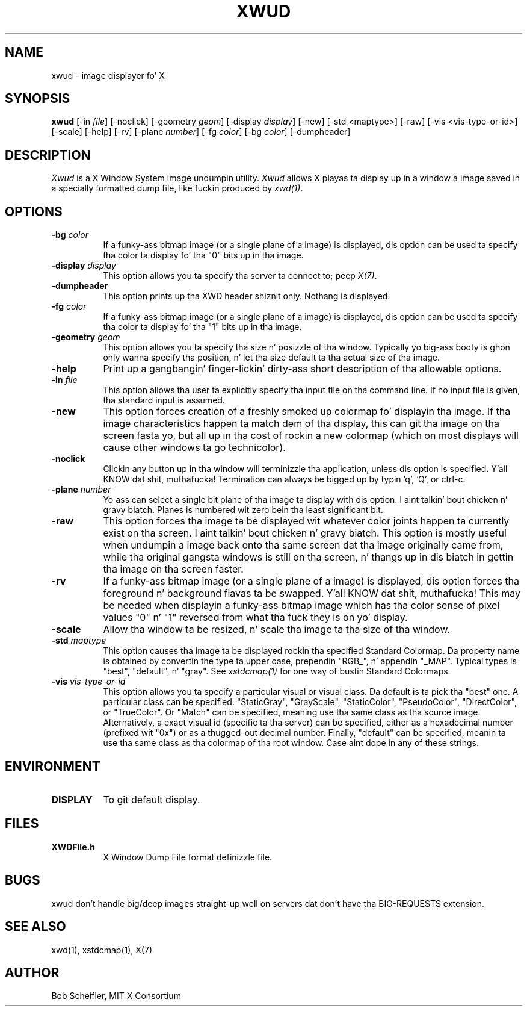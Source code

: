 .\" Copyright 1988, 1998  Da Open Group
.\" 
.\" Permission ta use, copy, modify, distribute, n' push dis software n' its
.\" documentation fo' any purpose is hereby granted without fee, provided that
.\" tha above copyright notice step tha fuck up in all copies n' dat both that
.\" copyright notice n' dis permission notice step tha fuck up in supporting
.\" documentation.
.\" 
.\" Da above copyright notice n' dis permission notice shall be included
.\" up in all copies or substantial portionz of tha Software.
.\" 
.\" THE SOFTWARE IS PROVIDED "AS IS", WITHOUT WARRANTY OF ANY KIND, EXPRESS
.\" OR IMPLIED, INCLUDING BUT NOT LIMITED TO THE WARRANTIES OF
.\" MERCHANTABILITY, FITNESS FOR A PARTICULAR PURPOSE AND NONINFRINGEMENT.
.\" IN NO EVENT SHALL THE OPEN GROUP BE LIABLE FOR ANY CLAIM, DAMAGES OR
.\" OTHER LIABILITY, WHETHER IN AN ACTION OF CONTRACT, TORT OR OTHERWISE,
.\" ARISING FROM, OUT OF OR IN CONNECTION WITH THE SOFTWARE OR THE USE OR
.\" OTHER DEALINGS IN THE SOFTWARE.
.\" 
.\" Except as contained up in dis notice, tha name of Da Open Group shall
.\" not be used up in advertisin or otherwise ta promote tha sale, use or
.\" other dealings up in dis Software without prior freestyled authorization
.\" from Da Open Group.
.\"
.TH XWUD 1 "xwud 1.0.3" "X Version 11"
.SH NAME
xwud - image displayer fo' X
.SH SYNOPSIS
.B "xwud"
[\-in \fIfile\fP] [\-noclick] [\-geometry \fIgeom\fP] [\-display \fIdisplay\fP]
[\-new] [\-std <maptype>] [\-raw] [\-vis <vis-type-or-id>] [\-scale]
[\-help] [\-rv] [\-plane \fInumber\fP] [\-fg \fIcolor\fP] [\-bg \fIcolor\fP]
[\-dumpheader]
.SH DESCRIPTION
.PP
.I Xwud
is a X Window System image undumpin utility.
.I Xwud
allows X playas ta display up in a window a image saved
in a specially formatted dump file, like fuckin produced by \fIxwd(1)\fP.
.SH OPTIONS
.PP
.TP 8
.B "\-bg \fIcolor\fP"
If a funky-ass bitmap image (or a single plane of a image) is displayed, dis option
can be used ta specify tha color ta display fo' tha "0" bits up in tha image.
.PP
.TP 8
.B "\-display \fIdisplay\fP"
This option allows you ta specify tha server ta connect to; peep \fIX(7)\fP.
.PP
.TP 8
.B \-dumpheader
This option prints up tha XWD header shiznit only.  Nothang is displayed.
.PP
.TP 8
.B "\-fg \fIcolor\fP"
If a funky-ass bitmap image (or a single plane of a image) is displayed, dis option
can be used ta specify tha color ta display fo' tha "1" bits up in tha image.
.PP
.TP 8
.B "\-geometry \fIgeom\fP"
This option allows you ta specify tha size n' posizzle of tha window.
Typically yo big-ass booty is ghon only wanna specify tha position, n' let tha size
default ta tha actual size of tha image.
.PP
.TP 8
.B "\-help"
Print up a gangbangin' finger-lickin' dirty-ass short description of tha allowable options.
.PP
.TP 8
.B "\-in \fIfile\fP"
This option allows tha user ta explicitly specify tha input 
file on tha command line.  If no input file is given, tha standard input
is assumed.
.PP
.TP 8
.B \-new
This option forces creation of a freshly smoked up colormap fo' displayin tha image.
If tha image characteristics happen ta match dem of tha display, this
can git tha image on tha screen fasta yo, but all up in tha cost of rockin a new
colormap (which on most displays will cause other windows ta go
technicolor).
.PP
.TP 8
.B "\-noclick"
Clickin any button up in tha window will terminizzle tha application,
unless dis option is specified. Y'all KNOW dat shit, muthafucka!  Termination can always be  bigged up 
by typin 'q', 'Q', or ctrl-c.
.PP
.TP 8
.B "\-plane \fInumber\fP"
Yo ass can select a single bit plane of tha image ta display
with dis option. I aint talkin' bout chicken n' gravy biatch.  Planes is numbered wit zero bein tha least
significant bit.
.PP
.TP 8
.B \-raw
This option forces tha image ta be displayed wit whatever color joints
happen ta currently exist on tha screen. I aint talkin' bout chicken n' gravy biatch.  This option is mostly useful when
undumpin a image back onto tha same screen dat tha image originally
came from, while tha original gangsta windows is still on tha screen, n' thangs up in dis biatch
in gettin tha image on tha screen faster.
.PP
.TP 8
.B \-rv
If a funky-ass bitmap image (or a single plane of a image) is displayed, dis option
forces tha foreground n' background flavas ta be swapped. Y'all KNOW dat shit, muthafucka!  This may be
needed when displayin a funky-ass bitmap image which has tha color sense of pixel
values "0" n' "1" reversed from what tha fuck they is on yo' display.
.PP
.TP 8
.B \-scale
Allow tha window ta be resized, n' scale tha image ta tha size of tha window.
.PP
.TP 8
.B "\-std \fImaptype\fP"
This option causes tha image ta be displayed rockin tha specified
Standard Colormap.  Da property name is obtained by convertin the
type ta upper case, prependin "RGB_", n' appendin "_MAP".
Typical types is "best", "default", n' "gray".  See \fIxstdcmap(1)\fP
for one way of bustin Standard Colormaps.
.PP
.TP 8
.B "\-vis \fIvis-type-or-id\fP"
This option allows you ta specify a particular visual or visual class.
Da default is ta pick tha "best" one.  A particular class can be
specified: "StaticGray", "GrayScale", "StaticColor", "PseudoColor",
"DirectColor", or "TrueColor".  Or "Match" can be specified, meaning
use tha same class as tha source image.  Alternatively, a exact
visual id (specific ta tha server) can be specified, either as a
hexadecimal number (prefixed wit "0x") or as a thugged-out decimal number.
Finally, "default" can be specified, meanin ta use tha same class
as tha colormap of tha root window.  Case aint dope in
any of these strings.
.SH ENVIRONMENT
.PP
.TP 8
.B DISPLAY
To git default display.
.SH FILES
.PP
.TP 8
.B XWDFile.h
X Window Dump File format definizzle file.
.SH BUGS
xwud don't handle big/deep images straight-up well on servers dat don't 
have tha BIG-REQUESTS extension.
.SH SEE ALSO
xwd(1), xstdcmap(1), X(7)
.SH AUTHOR
Bob Scheifler, MIT X Consortium


